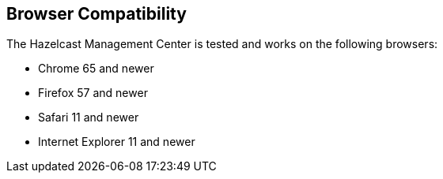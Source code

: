 [[browser-compatibility]]
== Browser Compatibility

The Hazelcast Management Center is tested and works on the following browsers:

* Chrome 65 and newer
* Firefox 57 and newer
* Safari 11 and newer
* Internet Explorer 11 and newer